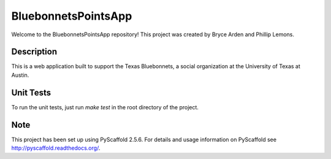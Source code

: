 ====================
BluebonnetsPointsApp
====================


Welcome to the BluebonnetsPointsApp repository! This project was created by
Bryce Arden and Phillip Lemons.


Description
===========

This is a web application built to support the Texas Bluebonnets, a social
organization at the University of Texas at Austin.

Unit Tests
==========

To run the unit tests, just run `make test` in the root directory of the
project.

Note
====

This project has been set up using PyScaffold 2.5.6. For details and usage
information on PyScaffold see http://pyscaffold.readthedocs.org/.

